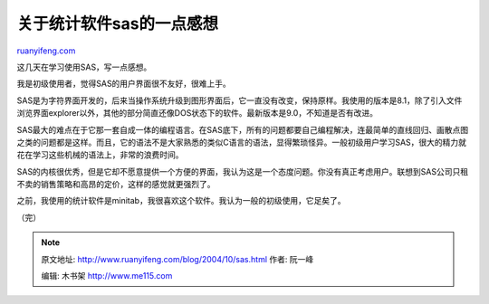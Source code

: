 .. _200410_sas:

关于统计软件sas的一点感想
============================================

`ruanyifeng.com <http://www.ruanyifeng.com/blog/2004/10/sas.html>`__

这几天在学习使用SAS，写一点感想。

我是初级使用者，觉得SAS的用户界面很不友好，很难上手。

SAS是为字符界面开发的，后来当操作系统升级到图形界面后，它一直没有改变，保持原样。我使用的版本是8.1，除了引入文件浏览界面explorer以外，其他的部分简直还像DOS状态下的软件。最新版本是9.0，不知道是否有改进。

SAS最大的难点在于它那一套自成一体的编程语言。在SAS底下，所有的问题都要自己编程解决，连最简单的直线回归、画散点图之类的问题都是这样。而且，它的语法不是大家熟悉的类似C语言的语法，显得繁琐怪异。一般初级用户学习SAS，很大的精力就花在学习这些机械的语法上，非常的浪费时间。

SAS的内核很优秀，但是它却不愿意提供一个方便的界面，我认为这是一个态度问题。你没有真正考虑用户。联想到SAS公司只租不卖的销售策略和高昂的定价，这样的感觉就更强烈了。

之前，我使用的统计软件是minitab，我很喜欢这个软件。我认为一般的初级使用，它足矣了。

（完）

.. note::
    原文地址: http://www.ruanyifeng.com/blog/2004/10/sas.html 
    作者: 阮一峰 

    编辑: 木书架 http://www.me115.com